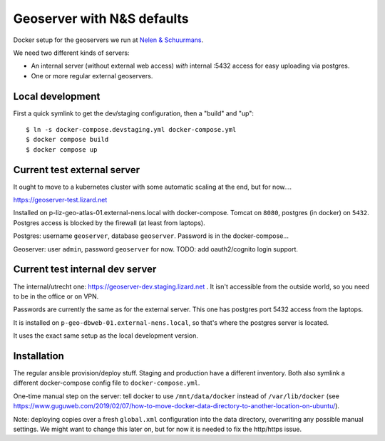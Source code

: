 Geoserver with N&S defaults
===========================

Docker setup for the geoservers we run at `Nelen & Schuurmans
<https://www.nelen-schuurmans.nl>`_.

We need two different kinds of servers:

- An internal server (without external web access) *with* internal :5432
  access for easy uploading via postgres.

- One or more regular external geoservers.


Local development
-----------------

First a quick symlink to get the dev/staging configuration, then a "build" and
"up"::

  $ ln -s docker-compose.devstaging.yml docker-compose.yml
  $ docker compose build
  $ docker compose up


Current test external server
----------------------------

It ought to move to a kubernetes cluster with some automatic scaling at the
end, but for now....

https://geoserver-test.lizard.net

Installed on p-liz-geo-atlas-01.external-nens.local with
docker-compose. Tomcat on ``8080``, postgres (in docker) on ``5432``. Postgres
access is blocked by the firewall (at least from laptops).

Postgres: username ``geoserver``, database ``geoserver``. Password is in the
docker-compose...

Geoserver: user ``admin``, password ``geoserver`` for now. TODO: add
oauth2/cognito login support.


Current test internal dev server
--------------------------------

The internal/utrecht one: https://geoserver-dev.staging.lizard.net . It isn't
accessible from the outside world, so you need to be in the office or on VPN.

Passwords are currently the same as for the external server. This one has
postgres port 5432 access from the laptops.

It is installed on ``p-geo-dbweb-01.external-nens.local``, so that's where the
postgres server is located.

It uses the exact same setup as the local development version.


Installation
------------

The regular ansible provision/deploy stuff. Staging and production have a
different inventory. Both also symlink a different docker-compose config file
to ``docker-compose.yml``.

One-time manual step on the server: tell docker to use ``/mnt/data/docker``
instead of ``/var/lib/docker`` (see
https://www.guguweb.com/2019/02/07/how-to-move-docker-data-directory-to-another-location-on-ubuntu/).

Note: deploying copies over a fresh ``global.xml`` configuration into the data
directory, overwriting any possible manual settings. We might want to change
this later on, but for now it is needed to fix the http/https issue.
